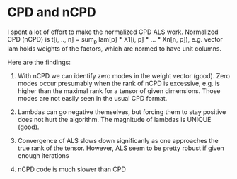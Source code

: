 * CPD and nCPD
  I spent a lot of effort to make the normalized CPD ALS work.
  Normalized CPD (nCPD) is 
  t[i, .., n] = sum_{p} lam[p] * X1[i, p] * ... * Xn[n, p]), 
  e.g. vector lam holds weights of the factors, which are normed
  to have unit columns.

  Here are the findings:

  1. With nCPD we can identify zero modes in the weight 
     vector (good). Zero modes occur presumably when the rank
     of nCPD is excessive, e.g. is higher than the maximal rank
     for a tensor of given dimensions.
     Those modes are not easily seen in the usual CPD format.
     
  2. Lambdas can go negative themselves, but forcing them
     to stay positive does not hurt the algorithm. 
     The magnitude of lambdas is UNIQUE (good). 

  3. Convergence of ALS slows down significanly as one approaches
     the true rank of the tensor. However, ALS seem to be 
     pretty robust if given enough iterations

  4. nCPD code is much slower than CPD
